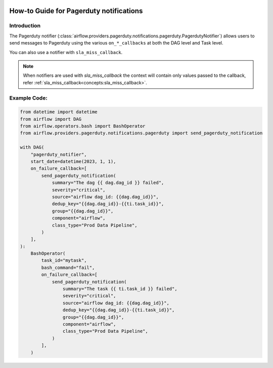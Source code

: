  .. Licensed to the Apache Software Foundation (ASF) under one
    or more contributor license agreements.  See the NOTICE file
    distributed with this work for additional information
    regarding copyright ownership.  The ASF licenses this file
    to you under the Apache License, Version 2.0 (the
    "License"); you may not use this file except in compliance
    with the License.  You may obtain a copy of the License at

 ..   http://www.apache.org/licenses/LICENSE-2.0

 .. Unless required by applicable law or agreed to in writing,
    software distributed under the License is distributed on an
    "AS IS" BASIS, WITHOUT WARRANTIES OR CONDITIONS OF ANY
    KIND, either express or implied.  See the License for the
    specific language governing permissions and limitations
    under the License.

How-to Guide for Pagerduty notifications
========================================

Introduction
------------
The Pagerduty notifier (:class:`airflow.providers.pagerduty.notifications.pagerduty.PagerdutyNotifier`) allows users to send
messages to Pagerduty using the various ``on_*_callbacks`` at both the DAG level and Task level.

You can also use a notifier with ``sla_miss_callback``.

.. note::
    When notifiers are used with `sla_miss_callback` the context will contain only values passed to the callback, refer :ref:`sla_miss_callback<concepts:sla_miss_callback>`.

Example Code:
-------------

.. code-block:: python

    from datetime import datetime
    from airflow import DAG
    from airflow.operators.bash import BashOperator
    from airflow.providers.pagerduty.notifications.pagerduty import send_pagerduty_notification

    with DAG(
        "pagerduty_notifier",
        start_date=datetime(2023, 1, 1),
        on_failure_callback=[
            send_pagerduty_notification(
                summary="The dag {{ dag.dag_id }} failed",
                severity="critical",
                source="airflow dag_id: {{dag.dag_id}}",
                dedup_key="{{dag.dag_id}}-{{ti.task_id}}",
                group="{{dag.dag_id}}",
                component="airflow",
                class_type="Prod Data Pipeline",
            )
        ],
    ):
        BashOperator(
            task_id="mytask",
            bash_command="fail",
            on_failure_callback=[
                send_pagerduty_notification(
                    summary="The task {{ ti.task_id }} failed",
                    severity="critical",
                    source="airflow dag_id: {{dag.dag_id}}",
                    dedup_key="{{dag.dag_id}}-{{ti.task_id}}",
                    group="{{dag.dag_id}}",
                    component="airflow",
                    class_type="Prod Data Pipeline",
                )
            ],
        )
